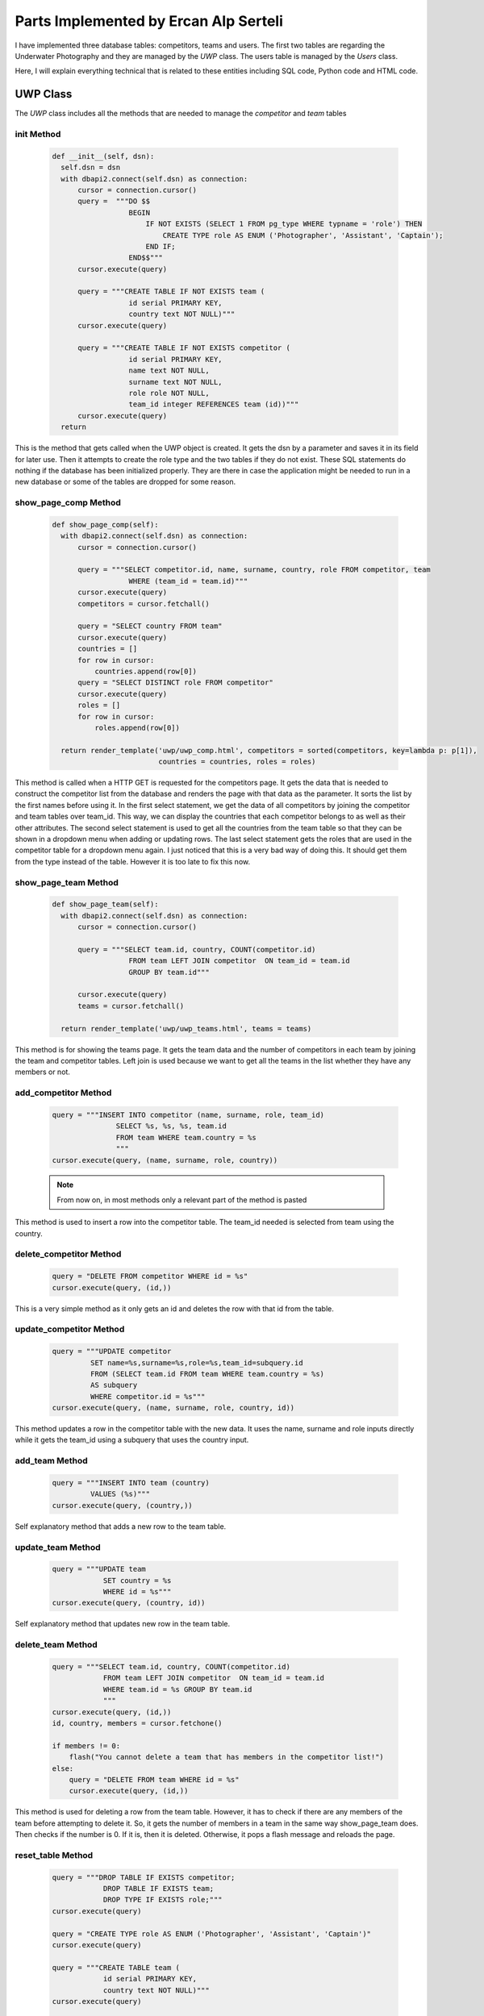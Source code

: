Parts Implemented by Ercan Alp Serteli
======================================

I have implemented three database tables: competitors, teams and users. The first two tables are regarding the Underwater Photography and they are managed by the *UWP* class. The users table is managed by the *Users* class.

Here, I will explain everything technical that is related to these entities including SQL code, Python code and HTML code.

UWP Class
---------

The *UWP* class includes all the methods that are needed to manage the *competitor* and *team* tables

init Method
^^^^^^^^^^^
   .. code-block:: python

      def __init__(self, dsn):
        self.dsn = dsn
        with dbapi2.connect(self.dsn) as connection:
            cursor = connection.cursor()
            query =  """DO $$
                        BEGIN
                            IF NOT EXISTS (SELECT 1 FROM pg_type WHERE typname = 'role') THEN
                                CREATE TYPE role AS ENUM ('Photographer', 'Assistant', 'Captain');
                            END IF;
                        END$$"""
            cursor.execute(query)

            query = """CREATE TABLE IF NOT EXISTS team (
                        id serial PRIMARY KEY,
                        country text NOT NULL)"""
            cursor.execute(query)

            query = """CREATE TABLE IF NOT EXISTS competitor (
                        id serial PRIMARY KEY,
                        name text NOT NULL,
                        surname text NOT NULL,
                        role role NOT NULL,
                        team_id integer REFERENCES team (id))"""
            cursor.execute(query)
        return

This is the method that gets called when the UWP object is created. It gets the dsn by a parameter and saves it in its field for later use. Then it attempts to create the role type and the two tables if they do not exist. These SQL statements do nothing if the database has been initialized properly. They are there in case the application might be needed to run in a new database or some of the tables are dropped for some reason.

show_page_comp Method
^^^^^^^^^^^^^^^^^^^^^
   .. code-block:: python

      def show_page_comp(self):
        with dbapi2.connect(self.dsn) as connection:
            cursor = connection.cursor()

            query = """SELECT competitor.id, name, surname, country, role FROM competitor, team
                        WHERE (team_id = team.id)"""
            cursor.execute(query)
            competitors = cursor.fetchall()

            query = "SELECT country FROM team"
            cursor.execute(query)
            countries = []
            for row in cursor:
                countries.append(row[0])
            query = "SELECT DISTINCT role FROM competitor"
            cursor.execute(query)
            roles = []
            for row in cursor:
                roles.append(row[0])

        return render_template('uwp/uwp_comp.html', competitors = sorted(competitors, key=lambda p: p[1]),
                               countries = countries, roles = roles)

This method is called when a HTTP GET is requested for the competitors page. It gets the data that is needed to construct the competitor list from the database and renders the page with that data as the parameter. It sorts the list by the first names before using it.
In the first select statement, we get the data of all competitors by joining the competitor and team tables over team_id. This way, we can display the countries that each competitor belongs to as well as their other attributes.
The second select statement is used to get all the countries from the team table so that they can be shown in a dropdown menu when adding or updating rows.
The last select statement gets the roles that are used in the competitor table for a dropdown menu again. I just noticed that this is a very bad way of doing this. It should get them from the type instead of the table. However it is too late to fix this now.

show_page_team Method
^^^^^^^^^^^^^^^^^^^^^

   .. code-block:: python

      def show_page_team(self):
        with dbapi2.connect(self.dsn) as connection:
            cursor = connection.cursor()

            query = """SELECT team.id, country, COUNT(competitor.id)
                        FROM team LEFT JOIN competitor  ON team_id = team.id
                        GROUP BY team.id"""

            cursor.execute(query)
            teams = cursor.fetchall()

        return render_template('uwp/uwp_teams.html', teams = teams)

This method is for showing the teams page. It gets the team data and the number of competitors in each team by joining the team and competitor tables. Left join is used because we want to get all the teams in the list whether they have any members or not.

add_competitor Method
^^^^^^^^^^^^^^^^^^^^^

   .. code-block:: python

      query = """INSERT INTO competitor (name, surname, role, team_id)
                     SELECT %s, %s, %s, team.id
                     FROM team WHERE team.country = %s
                     """
      cursor.execute(query, (name, surname, role, country))

   .. note:: From now on, in most methods only a relevant part of the method is pasted

This method is used to insert a row into the competitor table. The team_id needed is selected from team using the country.

delete_competitor Method
^^^^^^^^^^^^^^^^^^^^^^^^

   .. code-block:: python

      query = "DELETE FROM competitor WHERE id = %s"
      cursor.execute(query, (id,))

This is a very simple method as it only gets an id and deletes the row with that id from the table.

update_competitor Method
^^^^^^^^^^^^^^^^^^^^^^^^

   .. code-block:: python

      query = """UPDATE competitor
               SET name=%s,surname=%s,role=%s,team_id=subquery.id
               FROM (SELECT team.id FROM team WHERE team.country = %s)
               AS subquery
               WHERE competitor.id = %s"""
      cursor.execute(query, (name, surname, role, country, id))

This method updates a row in the competitor table with the new data. It uses the name, surname and role inputs directly while it gets the team_id using a subquery that uses the country input.

add_team Method
^^^^^^^^^^^^^^^

   .. code-block:: python

      query = """INSERT INTO team (country)
               VALUES (%s)"""
      cursor.execute(query, (country,))

Self explanatory method that adds a new row to the team table.

update_team Method
^^^^^^^^^^^^^^^^^^

   .. code-block:: python

      query = """UPDATE team
                  SET country = %s
                  WHERE id = %s"""
      cursor.execute(query, (country, id))

Self explanatory method that updates new row in the team table.

delete_team Method
^^^^^^^^^^^^^^^^^^

   .. code-block:: python

      query = """SELECT team.id, country, COUNT(competitor.id)
                  FROM team LEFT JOIN competitor  ON team_id = team.id
                  WHERE team.id = %s GROUP BY team.id
                  """
      cursor.execute(query, (id,))
      id, country, members = cursor.fetchone()

      if members != 0:
          flash("You cannot delete a team that has members in the competitor list!")
      else:
          query = "DELETE FROM team WHERE id = %s"
          cursor.execute(query, (id,))

This method is used for deleting a row from the team table. However, it has to check if there are any members of the team before attempting to delete it. So, it gets the number of members in a team in the same way show_page_team does. Then checks if the number is 0. If it is, then it is deleted. Otherwise, it pops a flash message and reloads the page.

reset_table Method
^^^^^^^^^^^^^^^^^^

   .. code-block:: python

      query = """DROP TABLE IF EXISTS competitor;
                  DROP TABLE IF EXISTS team;
                  DROP TYPE IF EXISTS role;"""
      cursor.execute(query)

      query = "CREATE TYPE role AS ENUM ('Photographer', 'Assistant', 'Captain')"
      cursor.execute(query)

      query = """CREATE TABLE team (
                  id serial PRIMARY KEY,
                  country text NOT NULL)"""
      cursor.execute(query)

      query = """CREATE TABLE competitor (
                  id serial PRIMARY KEY,
                  name text NOT NULL,
                  surname text NOT NULL,
                  role role NOT NULL,
                  team_id integer REFERENCES team (id))"""
      cursor.execute(query)

      query = """INSERT INTO team (country)
                  VALUES
                  ('Turkey'),
                  ('Italy')
                  """
      cursor.execute(query)

      query = """INSERT INTO competitor (name, surname, role, team_id)
                  VALUES
                  ('Ahmet', 'KARPUZSEVER', 'Photographer', 1),
                  ('Orhan', 'AYTUR', 'Captain', 1),
                  ('Melek', 'KOYUKANAT', 'Photographer', 1),
                  ('Leyla', 'LALECI', 'Assistant', 1),
                  ('Ivo', 'MONALDO', 'Photographer', 2),
                  ('Rosita', 'BUCCHO', 'Assistant', 2),
                  ('Callan', 'ROBERTSON', 'Assistant', 2),
                  ('Katarina', 'LONCAR', 'Captain', 2),
                  ('Fastred', 'RUMBLE', 'Photographer', 2)
                  """
      cursor.execute(query)

This method drops the team and competitor tables, creates them again and fills them with default data.

Users Class
-----------

This class has all the methods that are needed for managing the users table.

init Method
^^^^^^^^^^^

   .. code-block:: python

      def __init__(self, dsn):
        self.dsn = dsn
        with dbapi2.connect(self.dsn) as connection:
            cursor = connection.cursor()

            query = """CREATE TABLE IF NOT EXISTS users(
                        id serial PRIMARY KEY,
                        username text UNIQUE NOT NULL,
                        password text NOT NULL,
                        type text NOT NULL)"""
            cursor.execute(query)

            query = """INSERT INTO users (username, password, type)
                        SELECT 'admin', '3333', 'Admin'
                        WHERE
                        NOT EXISTS (
                            SELECT username FROM users WHERE username = 'admin'
                        )"""
            cursor.execute(query)

            connection.commit()
        return

The init method saves the dsn in a field and attempts to create the users table if it does not exists. Then it tries to insert an admin account into it if one does not exist.

delete_user Method
^^^^^^^^^^^^^^^^^^

   .. code-block:: python

      query = "DELETE FROM users WHERE id = %s"
      cursor.execute(query, (id,))

This is a self explanatory method that deletes a row from the users table by an id.

update_user Method
^^^^^^^^^^^^^^^^^^

   .. code-block:: python

      query = """UPDATE users
                  SET username=%s,password=%s,type=%s
                  WHERE id = %s"""
      cursor.execute(query, (username, password, type, id))

This is a self explanatory method that updates a row in the users table with the given data.

add_user Method
^^^^^^^^^^^^^^^

   .. code-block:: python

      query = """SELECT username FROM users
                  WHERE username = %s"""
      cursor.execute(query, (username,))
      if cursor.fetchall():
          return False
      else:
          query = """INSERT INTO users (username, password, type)
                  VALUES (%s, %s, %s)"""
          cursor.execute(query, (username, password, type))

This is the method that adds rows into the users table. However, first it checks if there is a row with that username and if there is, it returns false because the username must be unique. If there is no match, the user is added. This is a lower level method that is called through higher level methods.

add_user_from_table Method
^^^^^^^^^^^^^^^^^^^^^^^^^^

   .. code-block:: python

      def add_user_from_table(self, username, password, type):
        if self.add_user(username, password, type):
            flash("User added!")
            return redirect(url_for('users'))
        else:
            flash("There is already a user with that name! Use a different name")
            return redirect(url_for('users'))

This method is used to try and add a user from the users page by an admin. It calls the add_user method explained above.

sign_up Method
^^^^^^^^^^^^^^

   .. code-block:: python

     if self.add_user(username, password, 'User'):
         flash("Sign up successful! You can login as "+ username)
         return redirect(url_for('login'))
     else:
         flash("There is already a user with that name! Use a different name")
         return redirect(url_for('sign_up'))

This method is used to try and add a user from the sign up page. It calls the add_user method.

login Method
^^^^^^^^^^^^

   .. code-block:: python

      def login(self, username, password):
        with dbapi2.connect(self.dsn) as connection:
            cursor = connection.cursor()

            query = """SELECT id,type FROM users
                        WHERE username = %s and password = %s
                        """
            cursor.execute(query, (username, password))

            connection.commit()
            user = cursor.fetchone()
        if user:
            session['username'] = username
            flash("Login successful!")
            if(user[1] == 'Admin'):
                session['admin'] = True
                flash("You are an admin! You can modify users.")
                return redirect(url_for('users'))
            else:
                session['admin'] = False
                return redirect(url_for('home'))
        else:
            flash("User name or password is wrong!")
            return redirect(url_for('login'))

This method handles the logging in functionality. It executes a select statement and checks if anything returned. If so, it assigns the username to the 'username' key of the session and checks if the user type is admin. If it is, then the 'admin' key of the session is assigned true. These are the values that are used to determine which user can do/see what.

If nothing is returned from the select, a flash message is shown to the user.

show_users Method
^^^^^^^^^^^^^^^^^

   .. code-block:: python

      def show_users(self):
        with dbapi2.connect(self.dsn) as connection:
            cursor = connection.cursor()

            query = "SELECT id, username, password, type FROM users"
            cursor.execute(query)
            users = cursor.fetchall()

        return render_template('user/users.html', users = sorted(users, key=lambda p: p[1]))

This is simply the method that is called when an admin wants to open the users page. All users are selected and sorted according to their usernames.

reset_table Method
^^^^^^^^^^^^^^^^^^

   .. code-block:: python

      query = "DROP TABLE IF EXISTS users"
      cursor.execute(query)

      query = """CREATE TABLE users(
                  id serial PRIMARY KEY,
                  username text UNIQUE NOT NULL,
                  password text NOT NULL,
                  type text NOT NULL)"""
      cursor.execute(query)

      query = """INSERT INTO users (username, password, type)
                  VALUES ('admin', '3333', 'Admin')"""
      cursor.execute(query)

This method drops the users table and creates it again. Then it adds the default admin user to the table.

Methods in server.py
--------------------

server.py is the main part of our application. It is the file where the methods that flask calls when it gets a request, are in. These methods create instances of a class and call its methods according to the type of the request.

uwp_comp Method
^^^^^^^^^^^^^^^

   .. code-block:: python

      @app.route('/underwater_photography/competitors', methods=['GET', 'POST'])
      def uwp_comp():
          dsn = app.config['dsn']
          page = UWP(dsn)
          if request.method == 'GET':
              return page.show_page_comp()
          elif 'Add' in request.form:
              name = request.form['Name']
              surname = request.form['Surname']
              country = request.form['Country']
              role = request.form['Role']
              if name and surname:
                  return page.add_competitor(name, surname, country, role)
              else:
                  flash("You need to enter a name and a surname!")
                  return page.show_page_comp()
          elif 'Delete' in request.form:
              id = request.form.get('select', '')
              if id:
                  return page.delete_competitor(id)
              else:
                  flash("You need to select the competitor you want to delete using the radio buttons!")
                  return page.show_page_comp()

          elif 'Update' in request.form:
              id = request.form.get('select', '')
              name = request.form['Name']
              surname = request.form['Surname']
              country = request.form['Country']
              role = request.form['Role']
              if id and name and surname:
                  return page.update_competitor(name, surname, country, role, id)
              else:
                  if not id:
                      flash("You need to select the competitor you want to update using the radio buttons!")
                  if not name or not surname:
                      flash("You need to enter a name and a surname!")
                  return page.show_page_comp()
          elif 'Reset' in request.form:
              return page.reset_table()

This method handles the competitor page requests. If the HTTP method is GET, it calls show_page_comp(). If it is POST, then it determines the kind (add/update/delete/reset), gets the required inputs from the form fields and does some input checking before calling the appropriate function. In add, it checks if the name and surname boxes are not empty, in delete it checks if any one of the rows is selected and in update it checks both of those conditions.

uwp_team Method
^^^^^^^^^^^^^^^

   .. code-block:: python

      @app.route('/underwater_photography/teams', methods=['GET', 'POST'])
      def uwp_team():
          dsn = app.config['dsn']
          page = UWP(dsn)
          if request.method == 'GET':
              return page.show_page_team()
          elif 'Add' in request.form:
              country = request.form['Country']
              if country:
                  return page.add_team(country)
              else:
                  flash("You need to enter a country name!")
                  return page.show_page_team()
          elif 'Delete' in request.form:
              id = request.form.get('select', '')
              if id:
                  return page.delete_team(id)
              else:
                  flash("You need to select the team you want to delete using the radio buttons!")
                  return page.show_page_team()
          elif 'Update' in request.form:
              id = request.form.get('select', '')
              country = request.form['Country']
              if country and id:
                  return page.update_team(country, id)
              else:
                  if not id:
                      flash("You need to select the team you want to update using the radio buttons!")
                  if not country:
                      flash("You need to enter a country name!")
                  return page.show_page_team()

This method handles the team page requests. It works almost identically to the uwp_comp method, so check it out for any explanations.

users method
^^^^^^^^^^^^

   .. code-block:: python

      @app.route('/users', methods=['GET', 'POST'])
      def users():
          dsn = app.config['dsn']
          page = Users(dsn)
          if session['admin']:
              if request.method == 'GET':
                  return page.show_users()
              elif 'Add' in request.form:
                  username = request.form['UserName']
                  password = request.form['Password']
                  type = request.form['UserType']
                  if username and password and type:
                      return page.add_user_from_table(username, password, type)
                  else:
                      flash("You need to enter all the fields")
                      return page.show_users()
              elif 'Delete' in request.form:
                  id = request.form.get('select', '')
                  if id:
                      return page.delete_user(id)
                  else:
                      flash("You need to select the user you want to delete using the radio buttons!")
                      return page.show_users()
              elif 'Update' in request.form:
                  id = request.form.get('select', '')
                  username = request.form['UserName']
                  password = request.form['Password']
                  type = request.form['UserType']
                  if username and password and type and id:
                      return page.update_user(username, password, type, id)
                  else:
                      if not id:
                          flash("You need to select the user you want to update using the radio buttons!")
                      if not username or not password or not type:
                          flash("You need to enter all the fields")
                      return page.show_users()
              elif 'Reset' in request.form:
                  return page.reset_table()

          else:
              flash("Only admins can access that page!")
              return redirect(url_for('home'))

This method handles the users page requests. First thing it does is check if the user is an admin. If it is, then the method works similarly to the uwp_comp method. Otherwise, the user is redirected to the home_page.

logout Method
^^^^^^^^^^^^^

    .. code-block:: python

      @app.route('/logout', methods=['GET'])
      def logout():
          flash("Logged out!")
          session.pop('username', None)
          session.pop('admin', None)
          return redirect(url_for('home'))

This method simply logs the user out.

login Method
^^^^^^^^^^^^

    .. code-block:: python

      @app.route('/login', methods=['GET', 'POST'])
      def login():
          dsn = app.config['dsn']
          page = Users(dsn)
          if request.method == 'GET':
              return render_template('user/login.html')
          else:
              username = request.form['username']
              password = request.form['password']
              return page.login(username, password)

This is the method that handles the login page requests. If the request is GET, it justs renders the html template. Otherwise it is a POST, so it gets the username and password and calls the login method of Users class.

sign_up Method
^^^^^^^^^^^^^^

    .. code-block:: python

      @app.route('/signup', methods=['GET', 'POST'])
      def sign_up():
          dsn = app.config['dsn']
          page = Users(dsn)
          if request.method == 'GET':
              return render_template('user/signup.html')
          else:
              username = request.form['username']
              password = request.form['password']
              if username and password:
                  return page.sign_up(username, password)
              else:
                  flash("You must enter a username and a password!")
                  return render_template('user/signup.html')

This is the method that handles the sign up page requests. It is similar to the login method but it checks if the username or password boxes are empty before calling the sign_up method of Users.

HTML Templates
--------------

These are the files that are rendered to create what the user sees in their browser. They are templates because they have parameters which we can fill up in run time.

uwp_comp.html
^^^^^^^^^^^^^

    .. code-block:: html

      {% block body %}
      <h1> Competitor List </h1>
      <form action="{{ url_for('uwp_comp') }}" method="post">
         <table>
            <tr>
               <th> </th>
               <th>Name</th>
               <th>Surname</th>
               <th>Country</th>
               <th>Role</th>
            </tr>
            {% for id, name, surname, country, role in competitors %}
               <tr>
                  <td> <input type="radio" name="select"value="{{id}}" /> </td>
                  <td> {{name}} </td>
                  <td> {{surname}} </td>
                  <td> {{country}} </td>
                  <td> {{role}} </td>
                </tr>
            {% endfor %}
            <tr>
               <td> </td>
               <td> <input type="text" name="Name" value="" placeholder="Name" /> </td>
               <td> <input type="text" name="Surname" value="" placeholder="Surname"/> </td>
               <td> <select name="Country">
                  {% for country in countries %}
                    <option value="{{country}}">{{country}}</option>
                  {% endfor %}
                  </select>
               </td>
               <td> <select name="Role">
                   {% for role in roles %}
                    <option value="{{role}}">{{role}}</option>
                  {% endfor %}
                  </select>
               </td>
             </tr>
         </table>
         <input type="submit" name="Add"value="Add" />
         <input type="submit" name="Delete"value="Delete" />
         <input type="submit" name="Update"value="Update" />
         <input type="submit" name="Reset"value="Reset Table" />
      </form>

      <footer>Ercan Alp Serteli</footer>
      {% endblock %}

This is the main body of the template for the underwater photography competitors page. There is a table that is filled with the values from *competitors*. Also the values of country and role selections are taken from parameters. Name and surname data is taken using text boxes and add, update, delete, reset table operations are determined by checking which submit has been pressed.

uwp_teams.html
^^^^^^^^^^^^^^

    .. code-block:: html

      {% block body %}
      <h1> Team List </h1>
      <form action="{{ url_for('uwp_team') }}" method="post">
         <table>
            <tr>
               <th> </th>
               <th>Country</th>
               <th>Number of members</th>
            </tr>
            {% for id, country, num_mem in teams %}
               <tr>
                  <td> <input type="radio" name="select"value="{{id}}" /> </td>
                  <td> {{country}} </td>
                  <td> {{num_mem}} </td>
                </tr>
            {% endfor %}
            <tr>
               <td> </td>
               <td> <input type="text" name="Country" value="" placeholder="Country"/>   </td>
             </tr>
         </table>
         <input type="submit" name="Add"value="Add" />
         <input type="submit" name="Delete"value="Delete" />
         <input type="submit" name="Update"value="Update" />
      </form>

      <footer>Ercan Alp Serteli</footer>
      {% endblock %}

This is the template for the underwater photography teams page. It works very similarly to the uwp_comp page

login.html
^^^^^^^^^^

    .. code-block:: html

      <h1>Login</h1>
      <p> To login as an example admin account: User name = admin, Password = 3333 </p>
      <div class="jumbotron">
      <form class="form-login" action="{{ url_for('login') }}" method="post">
          <label for="username" class="sr-only">Username</label>
          <input type="username" name="username" id="username" class="form-control" placeholder="User Name">
          <label for="password" class="sr-only">Password</label>
          <input type="password" name="password" id="password" class="form-control" placeholder="Password">
          <input type="submit" name="Login" value="Login" />
      </form>
      </div>

This is the template for the login page. Bootstrap classes are used for styling. A simple form with two text boxes and a submit button.

signup.html
^^^^^^^^^^^

    .. code-block:: html

      <h1>Sign Up</h1>
      <div class="jumbotron">
      <form class="form-signup" action="{{ url_for('sign_up') }}" method="post">
          <label for="username" class="sr-only">Username</label>
          <input type="username" name="username" id="username" class="form-control" placeholder="User Name">
          <label for="password" class="sr-only">Password</label>
          <input type="password" name="password" id="password" class="form-control" placeholder="Password">
          <input type="submit" name="SignUp" value="Sign Up" />
      </form>
      </div>

This is the template for the signup page. Almost identical to the login page.

users.html
^^^^^^^^^^

    .. code-block:: html

      <h1> User List </h1>
      <form action="{{ url_for('users') }}" method="post">
         <table>
            <tr>
               <th> </th>
               <th>User Name</th>
               <th>Password</th>
               <th>Type</th>
            </tr>
            {% for id, username, password, type in users %}
               <tr>
                  <td> <input type="radio" name="select"value="{{id}}" /> </td>
                  <td> {{username}} </td>
                  <td> {{password}} </td>
                  <td> {{type}} </td>
                </tr>
            {% endfor %}
            <tr>
               <td> </td>

               <td><input type="text" name="UserName" value="" placeholder="User Name" /></td>
               <td> <input type="text" name="Password" value="" placeholder="Password"/> </td>
               <td> <input type="text" name="UserType" value="" placeholder="User Type"/> </td>
             </tr>
         </table>
         <input type="submit" name="Add"value="Add" />
         <input type="submit" name="Delete"value="Delete" />
         <input type="submit" name="Update"value="Update" />
         <input type="submit" name="Reset"value="Reset Table" />
      </form>

This is the template for the users page. This is the template for the underwater photography teams page. It works very similarly to the uwp_comp and uwp_team pages
